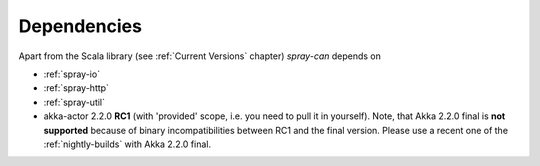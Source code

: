 Dependencies
============

Apart from the Scala library (see :ref:`Current Versions` chapter) *spray-can* depends on

- :ref:`spray-io`
- :ref:`spray-http`
- :ref:`spray-util`
- akka-actor 2.2.0 **RC1** (with 'provided' scope, i.e. you need to pull it in yourself). Note, that
  Akka 2.2.0 final is **not supported** because of binary incompatibilities between RC1 and the final version.
  Please use a recent one of the :ref:`nightly-builds` with Akka 2.2.0 final.
